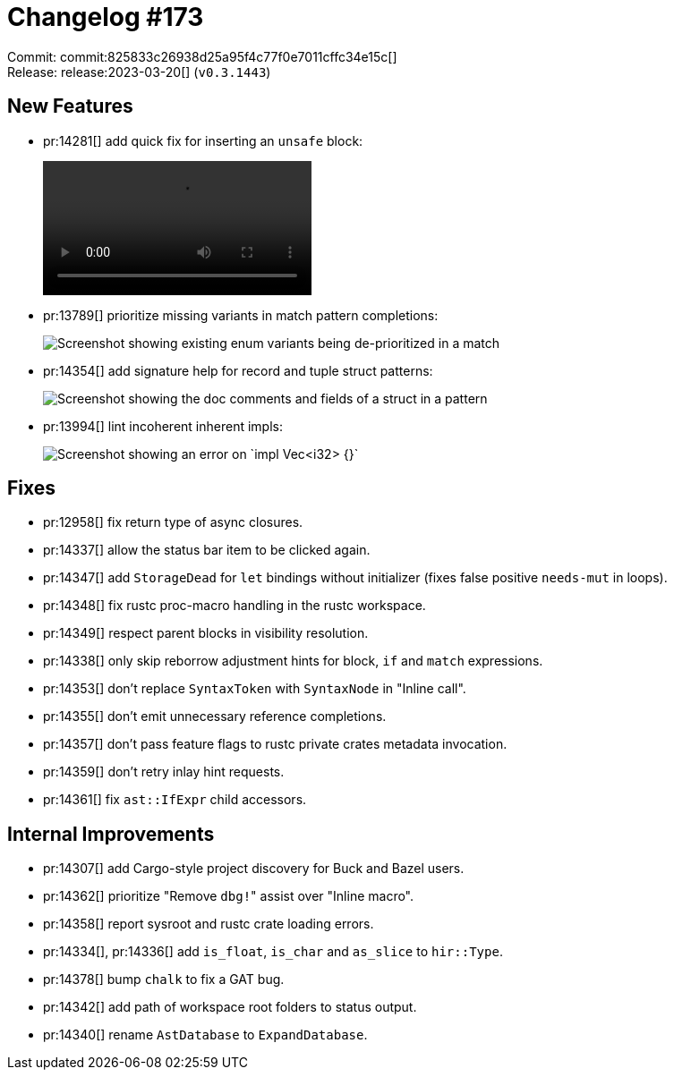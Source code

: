 = Changelog #173
:sectanchors:
:experimental:
:page-layout: post

Commit: commit:825833c26938d25a95f4c77f0e7011cffc34e15c[] +
Release: release:2023-03-20[] (`v0.3.1443`)

== New Features

* pr:14281[] add quick fix for inserting an `unsafe` block:
+
video::https://user-images.githubusercontent.com/308347/226258052-07f7c722-bdc2-49bb-b0af-dac7877c761f.mp4[options=loop]
* pr:13789[] prioritize missing variants in match pattern completions:
+
image::https://user-images.githubusercontent.com/49019259/225702513-aefa453d-e0db-4401-bdf8-60da5070c182.png["Screenshot showing existing enum variants being de-prioritized in a match"]
* pr:14354[] add signature help for record and tuple struct patterns:
+
image::https://user-images.githubusercontent.com/308347/226259723-e7ccf514-93e5-4d5c-90a2-ee067a4a0914.png["Screenshot showing the doc comments and fields of a struct in a pattern"]
* pr:13994[] lint incoherent inherent impls:
+
image::https://user-images.githubusercontent.com/308347/226260981-d41f0c7a-2f06-42b4-b32b-a774bb0e6bdc.png["Screenshot showing an error on `impl Vec<i32> {}`"]

== Fixes

* pr:12958[] fix return type of async closures.
* pr:14337[] allow the status bar item to be clicked again.
* pr:14347[] add `StorageDead` for `let` bindings without initializer (fixes false positive `needs-mut` in loops).
* pr:14348[] fix rustc proc-macro handling in the rustc workspace.
* pr:14349[] respect parent blocks in visibility resolution.
* pr:14338[] only skip reborrow adjustment hints for block, `if` and `match` expressions.
* pr:14353[] don't replace `SyntaxToken` with `SyntaxNode` in "Inline call".
* pr:14355[] don't emit unnecessary reference completions.
* pr:14357[] don't pass feature flags to rustc private crates metadata invocation.
* pr:14359[] don't retry inlay hint requests.
* pr:14361[] fix `ast::IfExpr` child accessors.

== Internal Improvements

* pr:14307[] add Cargo-style project discovery for Buck and Bazel users.
* pr:14362[] prioritize "Remove ``dbg!``" assist over "Inline macro".
* pr:14358[] report sysroot and rustc crate loading errors.
* pr:14334[], pr:14336[] add `is_float`, `is_char` and `as_slice` to `hir::Type`.
* pr:14378[] bump `chalk` to fix a GAT bug.
* pr:14342[] add path of workspace root folders to status output.
* pr:14340[] rename `AstDatabase` to `ExpandDatabase`.
